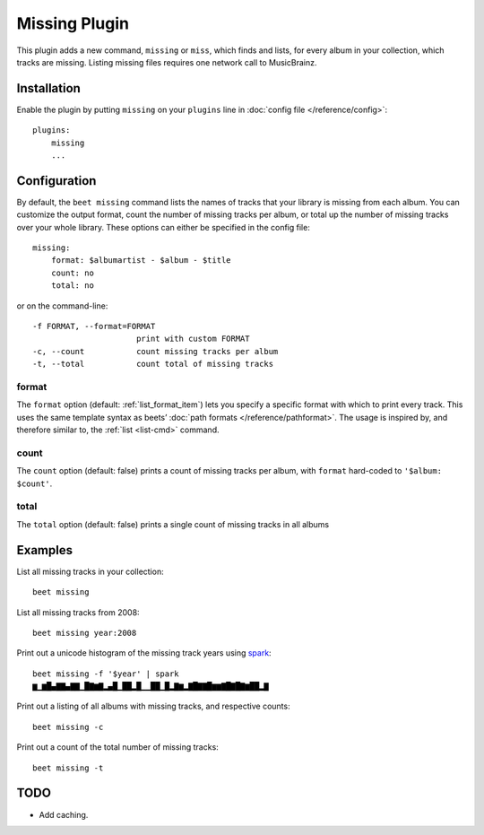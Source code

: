 Missing Plugin
==============

This plugin adds a new command, ``missing`` or ``miss``, which finds
and lists, for every album in your collection, which tracks are
missing. Listing missing files requires one network call to
MusicBrainz.

Installation
------------

Enable the plugin by putting ``missing`` on your ``plugins`` line in
:doc:`config file </reference/config>`::

    plugins:
        missing
        ...

Configuration
-------------

By default, the ``beet missing`` command lists the names of tracks that your
library is missing from each album. You can customize the output format, count
the number of missing tracks per album, or total up the number of missing
tracks over your whole library. These options can either be specified in the
config file::

    missing:
        format: $albumartist - $album - $title
        count: no
        total: no

or on the command-line::

      -f FORMAT, --format=FORMAT
                            print with custom FORMAT
      -c, --count           count missing tracks per album
      -t, --total           count total of missing tracks


format
~~~~~~

The ``format`` option (default: :ref:`list_format_item`) lets you specify a
specific format with which to print every track. This uses the same template
syntax as beets’ :doc:`path formats </reference/pathformat>`.  The usage is
inspired by, and therefore similar to, the :ref:`list <list-cmd>` command.

count
~~~~~

The ``count`` option (default: false) prints a count of missing
tracks per album, with ``format`` hard-coded to ``'$album: $count'``.

total
~~~~~

The ``total`` option (default: false) prints a single
count of missing tracks in all albums


Examples
--------

List all missing tracks in your collection::

  beet missing

List all missing tracks from 2008::

  beet missing year:2008

Print out a unicode histogram of the missing track years using `spark`_::

  beet missing -f '$year' | spark
  ▆▁▆█▄▇▇▄▇▇▁█▇▆▇▂▄█▁██▂█▁▁██▁█▂▇▆▂▇█▇▇█▆▆▇█▇█▇▆██▂▇

Print out a listing of all albums with missing tracks, and respective counts::

  beet missing -c

Print out a count of the total number of missing tracks::

  beet missing -t


TODO
----

- Add caching.

.. _spark: https://github.com/holman/spark
